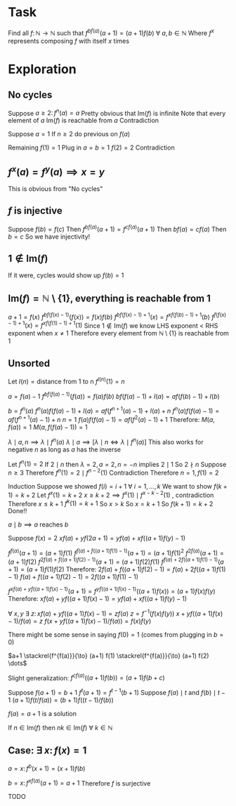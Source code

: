 * Task

Find all $f \colon \mathbb{N} \to \mathbb{N}$ such that
$f^{bf(a)}(a+1) = (a+1)f(b)~\forall~a,b \in \mathbb{N}$
Where $f^x$ represents composing $f$ with itself $x$ times

* Exploration

** No cycles

Suppose $a \geq 2 \colon f^n(a) = a$
Pretty obvious that $\text{Im}(f)$ is infinite
Note that every element of $a~\text{Im}(f)$ is reachable from $a$
Contradiction

Suppose $a=1$
If $n \geq 2$ do previous on $f(a)$

Remaining $f(1) = 1$
Plug in $a = b = 1$
$f(2) = 2$
Contradiction

** $f^x(a) = f^y(a) \implies x = y$

This is obvious from "No cycles"

** $f$ is injective

Suppose $f(b) = f(c)$
Then $f^{bf(a)}(a+1) = f^{cf(a)}(a+1)$
Then $bf(a) = cf(a)$
Then $b = c$
So we have injectivity!

** $1 \not \in \text{Im}(f)$

If it were, cycles would show up $f(b)=1$

** $\text{Im}(f) = \mathbb{N} \setminus \{1\}$, everything is reachable from $1$

$a+1 = f(x)$
$f^{bf(f(x)-1)}(f(x)) = f(x)f(b)$
$f^{bf(f(x)-1)+1}(x) = f^{xf(f(b)-1)+1}(b)$
$f^{f(f(x)-1)+1}(x) = f^{xf(f(1)-1)+1}(1)$
Since $1 \not \in \text{Im}(f)$ we know LHS exponent < RHS exponent when $x \neq 1$
Therefore every element from $\mathbb{N} \setminus \{1\}$ is reachable from $1$

** Unsorted

Let $I(n) = \text{distance from 1 to n}$
$f^{I(n)}(1) = n$

$a = f(a) - 1$
$f^{bf(f(a)-1)}(f(a)) = f(a)f(b)$
$bf(f(a)-1) + I(a) = af(f(b)-1) + I(b)$

$b=f^n(a)$
$f^n(a)f(f(a)-1) + I(a) = af(f^{n+1}(a)-1) + I(a) + n$
$f^n(a)f(f(a)-1) = af(f^{n+1}(a)-1) + n$
$n=1$
$f(a)f(f(a)-1) = af(f^2(a)-1)+1$
Therefore:
$M(a, f(a)) = 1$
$M(a, f(f(a)-1)) = 1$

$\lambda \mid a, n \implies \lambda \mid f^n(a)$
$\lambda \mid a \implies \left[ \lambda \mid n \iff \lambda \mid f^n(a) \right]$
This also works for negative $n$ as long as $a$ has the inverse

Let $f^n(1) = 2$
If $2 \mid n$ then $\lambda = 2, a = 2, n = -n$ implies $2 \mid 1$
So $2 \nmid n$
Suppose $n \geq 3$
Therefore $f^n(1) = 2 \mid f^{n-2}(1)$
Contradiction
Therefore $n = 1, f(1) = 2$

Induction
Suppose we showed $f(i) = i+1~\forall~i = 1, \dots, k$
We want to show $f(k+1) = k+2$
Let $f^x(1) = k+2$
$x \geq k+2 \implies f^x(1) \mid f^{x-k-2}(1)$ , contradiction
Therefore $x \leq k+1$
$f^k(1) = k+1$
So $x > k$
So $x = k+1$
So $f(k+1) = k+2$
Done!!

$a \mid b \implies a~\text{reaches}~b$


Suppose $f(x) = 2$
$xf(a) + yf(2a+1) = yf(a) + xf((a+1)f(y)-1)$


$f^{f(a)}(a+1) = (a+1)f(1)$
$f^{f(a) + f((a+1)f(1)-1)}(a+1) = (a+1)f(1)^2$
$f^{2f(a)}(a+1) = (a+1)f(2)$
$f^{2f(a) + f((a+1)f(2)-1)}(a+1) = (a+1)f(2)f(1)$
$f^{f(a) + 2f((a+1)f(1) - 1)}(a+1) = (a+1)f(1)f(2)$
Therefore:
$2f(a) + f((a+1)f(2)-1) = f(a) + 2f((a+1)f(1) - 1)$
$f(a) + f((a+1)f(2)-1) = 2f((a+1)f(1)-1)$

$f^{xf(a) + yf((a+1)f(x)-1)}(a+1) = f^{yf((a+1)f(x)-1)}((a+1)f(x)) = (a+1)f(x)f(y)$
Therefore:
$xf(a) + yf((a+1)f(x)-1) = yf(a) + xf((a+1)f(y)-1)$

$\forall~x, y~\exists~z \colon xf(a) + yf((a+1)f(x)-1) = zf(a)$
$z = f^{-1}(f(x) f(y))$
$x + yf((a+1)f(x)-1)/f(a) = z$
$f(x + yf((a+1)f(x)-1)/f(a)) = f(x)f(y)$

There might be some sense in saying $f(0)=1$
(comes from plugging in $b=0$)

$a+1 \stackrel{f^{f(a)}}{\to} (a+1) f(1) \stackrel{f^{f(a)}}{\to} (a+1) f(2) \dots$

Slight generalization:
$f^{cf(a)}((a+1)f(b)) = (a+1)f(b+c)$


# Suppose $f(a+1) = f(b+1)$
# Then $f^k(a+1) = f^k(b+1)~\forall~k \in \mathbb{N}$
# Let $k = kf(a)f(b)$
# $f^{kf(a)f(b)}(a+1) = f^{kf(a)f(b)}(b+1)$
# $(a+1)f(kf(b)) = (b+1)f(kf(a))$
# Generalization:
# $(a+1)^t f(kf(b)^t) = (b+1)^t f(kf(a)^t)$
# WLOG $a > b$



Suppose $f(a+1) = b+1$
$f^t(a+1) = f^{t-1}(b+1)$
Suppose $f(a) \mid t$ and $f(b) \mid t-1$
$(a+1)f(t/f(a)) = (b+1)f((t-1)/f(b))$


$f(a) = a+1$ is a solution


If $n \in \text{Im}(f)$ then $nk \in \text{Im}(f)~\forall~k \in \mathbb{N}$




** Case: $\exists~x \colon f(x)=1$

$a=x \colon f^b(x+1) = (x+1)f(b)$

$b=x \colon f^{xf(a)}(a+1) = a+1$
Therefore $f$ is surjective

TODO


